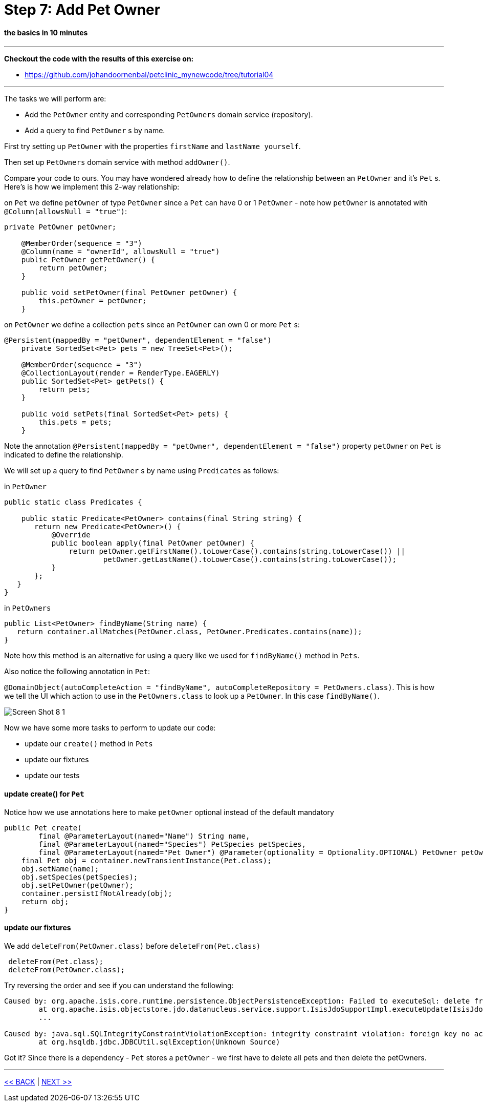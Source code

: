 = Step 7: Add Pet Owner

==== *the basics* in 10 minutes

'''
*Checkout the code with the results of this exercise on:*

* link:https://github.com/johandoornenbal/petclinic_mynewcode/tree/tutorial04[]

'''
The tasks we will perform are:

* Add the `PetOwner` entity and corresponding `PetOwners` domain service (repository).
* Add a query to find `PetOwner` s by name.

First try setting up `PetOwner` with the properties `firstName` and `lastName yourself`.

Then set up `PetOwners` domain service with method `addOwner()`.

Compare your code to ours. You may have wondered already how to define the relationship between an
`PetOwner` and it's `Pet` s. Here's is how we implement this 2-way relationship:

on `Pet` we define `petOwner` of type `PetOwner` since a `Pet` can have 0 or 1 `PetOwner` - note how `petOwner` is annotated
with `@Column(allowsNull = "true")`:

----
private PetOwner petOwner;

    @MemberOrder(sequence = "3")
    @Column(name = "ownerId", allowsNull = "true")
    public PetOwner getPetOwner() {
        return petOwner;
    }

    public void setPetOwner(final PetOwner petOwner) {
        this.petOwner = petOwner;
    }
----

on `PetOwner` we define a collection `pets` since an `PetOwner` can own 0 or more `Pet` s:

----
@Persistent(mappedBy = "petOwner", dependentElement = "false")
    private SortedSet<Pet> pets = new TreeSet<Pet>();

    @MemberOrder(sequence = "3")
    @CollectionLayout(render = RenderType.EAGERLY)
    public SortedSet<Pet> getPets() {
        return pets;
    }

    public void setPets(final SortedSet<Pet> pets) {
        this.pets = pets;
    }
----

Note the annotation `@Persistent(mappedBy = "petOwner", dependentElement = "false")` property `petOwner` on `Pet` is indicated to define the relationship.

We will set up a query to find `PetOwner` s by name using `Predicates` as follows:

in `PetOwner`
----
public static class Predicates {

    public static Predicate<PetOwner> contains(final String string) {
       return new Predicate<PetOwner>() {
           @Override
           public boolean apply(final PetOwner petOwner) {
               return petOwner.getFirstName().toLowerCase().contains(string.toLowerCase()) ||
                       petOwner.getLastName().toLowerCase().contains(string.toLowerCase());
           }
       };
   }
}
----

in `PetOwners`
----
public List<PetOwner> findByName(String name) {
   return container.allMatches(PetOwner.class, PetOwner.Predicates.contains(name));
}
----

Note how this method is an alternative for using a query like we used for `findByName()` method in `Pets`.

Also notice the following annotation in `Pet`:

`@DomainObject(autoCompleteAction = "findByName", autoCompleteRepository = PetOwners.class)`.
This is how we tell the UI which action to use in the `PetOwners.class` to look up a `PetOwner`. In this case `findByName()`.

image::images/Screen_Shot_8_1.png[]

Now we have some more tasks to perform to update our code:

* update our `create()` method in `Pets`
* update our fixtures
* update our tests

==== update create() for `Pet`

Notice how we use annotations here to make `petOwner` optional instead of the default mandatory

----
public Pet create(
        final @ParameterLayout(named="Name") String name,
        final @ParameterLayout(named="Species") PetSpecies petSpecies,
        final @ParameterLayout(named="Pet Owner") @Parameter(optionality = Optionality.OPTIONAL) PetOwner petOwner) {
    final Pet obj = container.newTransientInstance(Pet.class);
    obj.setName(name);
    obj.setSpecies(petSpecies);
    obj.setPetOwner(petOwner);
    container.persistIfNotAlready(obj);
    return obj;
}
----

==== update our fixtures

We add `deleteFrom(PetOwner.class)` before `deleteFrom(Pet.class)`
----
 deleteFrom(Pet.class);
 deleteFrom(PetOwner.class);
----

Try reversing the order and see if you can understand the following:

----
Caused by: org.apache.isis.core.runtime.persistence.ObjectPersistenceException: Failed to executeSql: delete from petclinic."PetOwner"
	at org.apache.isis.objectstore.jdo.datanucleus.service.support.IsisJdoSupportImpl.executeUpdate(IsisJdoSupportImpl.java:146)
	...

Caused by: java.sql.SQLIntegrityConstraintViolationException: integrity constraint violation: foreign key no action; Pet_FK1 table: Pet
	at org.hsqldb.jdbc.JDBCUtil.sqlException(Unknown Source)
----

Got it? Since there is a dependency - `Pet` stores a `petOwner` - we first have to delete all pets and then delete the petOwners.


'''
link:7_petclinic_petspecies.adoc[<< BACK] | link:9_petclinic_.adoc[NEXT >>]